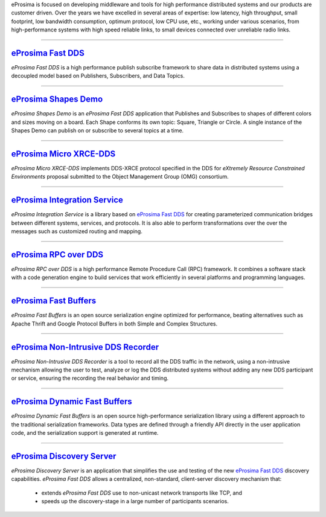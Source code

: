 .. raw:: html

  <h1>
    eProsima documentation index
  </h1>

eProsima is focused on developing middleware and tools for high performance distributed systems and our products are
customer driven.
Over the years we have excelled in several areas of expertise: low latency, high throughput, small footprint, low
bandwidth consumption, optimum protocol, low CPU use, etc., working under various scenarios, from high-performance
systems with high speed reliable links, to small devices connected over unreliable radio links.

------------------------------------------------------------------------------------------------------------------------

.. image::  http://www.eprosima.com/images/icons/eProsima_Fast_DDS.png
    :height: 70
    :width: 70
    :align: left
    :alt: eProsima Fast DDS
    :target: `eProsima Fast DDS`_

`eProsima Fast DDS`_
----------------------

*eProsima Fast DDS* is a high performance publish subscribe
framework to share data in distributed systems using a decoupled model
based on Publishers, Subscribers, and Data Topics.

------------------------------------------------------------------------------------------------------------------------

.. image::  http://www.eprosima.com/images/icons/eProsima_Shape_Demo.png
    :height: 70
    :width: 70
    :align: left
    :alt: eProsima Shape Demo
    :target: `eProsima Shapes Demo`_

`eProsima Shapes Demo`_
---------------------------------

*eProsima Shapes Demo* is an *eProsima Fast DDS* application that Publishes and Subscribes to shapes of
different colors and sizes moving on a board. Each Shape conforms its
own topic: Square, Triangle or Circle. A single instance of the Shapes
Demo can publish on or subscribe to several topics at a time.

------------------------------------------------------------------------------------------------------------------------

.. image::  http://www.eprosima.com/images/icons/eProsima_Micro_XRCE-DDS.png
    :height: 70
    :width: 70
    :align: left
    :alt: eProsima Micro XRCE-DDS
    :target: `eProsima Micro XRCE-DDS`_

`eProsima Micro XRCE-DDS`_
----------------------------

*eProsima Micro XRCE-DDS* implements DDS-XRCE protocol specified in the
DDS for *eXtremely Resource Constrained Environments* proposal submitted
to the Object Management Group (OMG) consortium.

------------------------------------------------------------------------------------------------------------------------

.. image::  http://www.eprosima.com/images/icons/eProsima_Integration_Service.png
    :height: 70
    :width: 70
    :align: left
    :alt: eProsima Integration Service
    :target: `eProsima Integration Service`_

`eProsima Integration Service`_
----------------------------------

*eProsima Integration Service* is a library based on `eProsima Fast DDS`_ for
creating parameterized communication bridges between different systems,
services, and protocols. It is also able to perform transformations over
the over the messages such as customized routing and mapping.

------------------------------------------------------------------------------------------------------------------------

.. image::  http://www.eprosima.com/images/icons/eProsima_RPC_over_DDS.png
    :height: 70
    :width: 70
    :align: left
    :alt: eProsima RPC over DDS
    :target: `eProsima RPC over DDS`_

`eProsima RPC over DDS`_
----------------------------------

*eProsima RPC over DDS* is a high performance Remote Procedure Call (RPC) framework. It combines a software stack
with a code generation engine to build services that work efficiently in several platforms and programming languages.

------------------------------------------------------------------------------------------------------------------------

.. image::  http://www.eprosima.com/images/icons/eProsima_Fast_Buffers.png
    :height: 70
    :width: 70
    :align: left
    :alt: eProsima Fast Buffers
    :target: `eProsima Fast Buffers`_

`eProsima Fast Buffers`_
----------------------------------

*eProsima Fast Buffers* is an open source serialization engine optimized for performance, beating alternatives
such as Apache Thrift and Google Protocol Buffers in both Simple and Complex Structures.

------------------------------------------------------------------------------------------------------------------------

.. image::  http://www.eprosima.com/images/icons/eProsima_Non-Intrusive_DDS_Recorder.png
    :height: 70
    :width: 70
    :align: left
    :alt: eProsima Non-Intrusive DDS Recorder
    :target: `eProsima Non-Intrusive DDS Recorder`_

`eProsima Non-Intrusive DDS Recorder`_
----------------------------------------

*eProsima Non-Intrusive DDS Recorder* is a tool to record all the DDS traffic in the network, using a non-intrusive
mechanism allowing the user to test, analyze or log the DDS distributed systems without adding any new DDS participant
or service, ensuring the recording the real behavior and timing.

------------------------------------------------------------------------------------------------------------------------

.. image::  http://www.eprosima.com/images/icons/eProsima_Dynamic_Fast_Buffers.png
    :height: 70
    :width: 70
    :align: left
    :alt: eProsima Dynamic Fast Buffers
    :target: `eProsima Dynamic Fast Buffers`_

`eProsima Dynamic Fast Buffers`_
----------------------------------------

*eProsima Dynamic Fast Buffers* is an open source high-performance serialization library using a different
approach to the traditional serialization frameworks. Data types are defined through a friendly API directly in the
user application code, and the serialization support is generated at runtime.

------------------------------------------------------------------------------------------------------------------------

.. image::  http://www.eprosima.com/images/icons/eProsima_Discovery_Server.png
    :height: 70
    :width: 70
    :align: left
    :alt: eProsima Discovery Server
    :target: `eProsima Discovery Server`_

`eProsima Discovery Server`_
----------------------------------------

*eProsima Discovery Server* is an application that simplifies the use and testing of the new `eProsima Fast DDS`_
discovery capabilities.
*eProsima Fast DDS* allows a centralized, non-standard, client-server discovery mechanism that:

    - extends *eProsima Fast DDS* use to non-unicast network transports like TCP, and
    - speeds up the discovery-stage in a large number of participants scenarios.


.. _eProsima Fast DDS: https://fast-dds.docs.eprosima.com/en/latest/
.. _eProsima Shapes Demo: https://eprosima-shapes-demo.readthedocs.io/en/latest/
.. _eProsima Micro XRCE-DDS: https://micro-xrce-dds.readthedocs.io/en/latest/
.. _eProsima Integration Service: https://integration-services.readthedocs.io/en/latest/
.. _eProsima RPC over DDS: https://www.eprosima.com/docs/rpc-over-dds/1.0.3/pdf/eprosima-fast-rtps/User-Manual.pdf
.. _eProsima Fast Buffers: https://www.eprosima.com/docs/fast-buffers/0.3.0/pdf/User-Manual.pdf
.. _eProsima Non-Intrusive DDS Recorder:    https://www.eprosima.com/docs/non-intrusive-dds-recorder/1.0.0/pdf/User-Manual.pdf
.. _eProsima Dynamic Fast Buffers: https://www.eprosima.com/docs/dynamic-fast-buffers/0.2.0/pdf/User-Manual.pdf
.. _eProsima Discovery Server: https://eprosima-discovery-server.readthedocs.io/en/latest/
